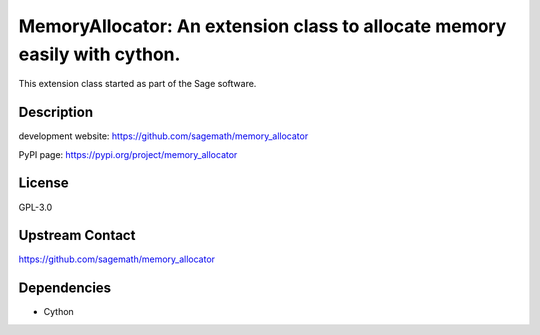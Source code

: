 MemoryAllocator: An extension class to allocate memory easily with cython.
==========================================================================

This extension class started as part of the Sage software.

Description
-----------

development website: https://github.com/sagemath/memory_allocator

PyPI page: https://pypi.org/project/memory_allocator

License
-------

GPL-3.0

Upstream Contact
----------------

https://github.com/sagemath/memory_allocator

Dependencies
------------

-  Cython
